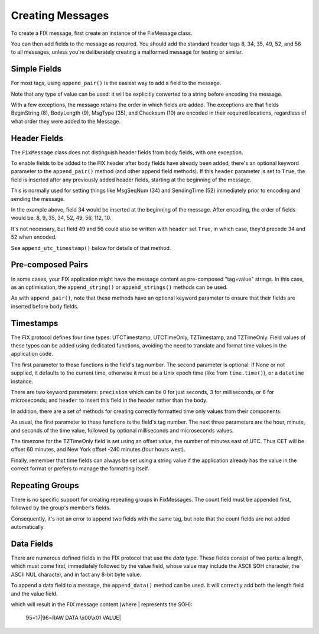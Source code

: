 
Creating Messages
-----------------

To create a FIX message, first create an instance of the FixMessage class.

.. index:: FixMessage
.. code-block:: python
    :linenos:

    message = simplefix.FixMessage()

.. index:: header

You can then add fields to the message as required.  You should add the
standard header tags 8, 34, 35, 49, 52, and 56 to all messages, unless
you're deliberately creating a malformed message for testing or similar.

Simple Fields
.............

.. index:: append_pair

For most tags, using ``append_pair()`` is the easiest way to add a field
to the message.

.. code-block:: python
    :linenos:

    message.append_pair(1, "MC435967")
    message.append_pair(54, 1)
    message.append_pair(44, 37.0582)

Note that any type of value can be used: it will be explicitly converted
to a string before encoding the message.

.. index:: BeginString, BodyLength, MsgType, Checksum

With a few exceptions, the message retains the order in which fields are
added.  The exceptions are that fields BeginString (8), BodyLength (9),
MsgType (35), and Checksum (10) are encoded in their required locations,
regardless of what order they were added to the Message.

Header Fields
.............

The ``FixMessage`` class does not distinguish header fields from body
fields, with one exception.

.. index:: append_pair, header

To enable fields to be added to the FIX header after body fields have
already been added, there's an optional keyword parameter to the
``append_pair()`` method (and other append field methods).  If this
``header`` parameter is set to ``True``, the field is inserted after
any previously added header fields, starting at the beginning of the
message.

.. index:: MsgSeqNum, SendingTime

This is normally used for setting things like MsgSeqNum (34) and
SendingTime (52) immediately prior to encoding and sending the message.

.. code-block:: python
    :linenos:

    message.append_pair(8, "FIX.4.4")
    message.append_pair(35, 0)
    message.append_pair(49, "SENDER")
    message.append_pair(56, "TARGET")
    message.append_pair(112, "TR0003692")
    message.append_pair(34, 4684, header=True)
    message.append_time(52, header=True)

In the example above, field 34 would be inserted at the beginning of
the message.  After encoding, the order of fields would be: 8, 9, 35,
34, 52, 49, 56, 112, 10.

It's not necessary, but field 49 and 56 could also be written with
``header`` set ``True``, in which case, they'd precede 34 and 52 when
encoded.

.. index:: append_utc_timestamp

See ``append_utc_timestamp()`` below for details of that method.

Pre-composed Pairs
..................

.. index:: append_string, append_strings

In some cases, your FIX application might have the message content
as pre-composed "tag=value" strings.  In this case, as an optimisation,
the ``append_string()`` or ``append_strings()`` methods can be used.

.. code-block:: python
    :linenos:

    BEGIN_STRING = "8=FIX.4.2"
    STR_SEQ = ["49=SENDER", "56=TARGET"]

    message.append_string(BEGIN_STRING, header=True)
    message.append_strings(STR_SEQ, header=True)

As with ``append_pair()``, note that these methods have an optional
keyword parameter to ensure that their fields are inserted before
body fields.

Timestamps
..........

.. index:: UTCTimestamp, UTCTimeOnly, TZTimestamp, TZTimeOnly

The FIX protocol defines four time types: UTCTimestamp, UTCTimeOnly,
TZTimestamp, and TZTimeOnly.  Field values of these types can be added
using dedicated functions, avoiding the need to translate and format
time values in the application code.

.. index:: append_utc_timestamp, append_tz_timestamp
.. index:: append_utc_time_only, append_tz_time_only
.. code-block:: python
    :linenos:

    message.append_utc_timestamp(52, precision=6, header=True)
    message.append_tz_timestamp(1132, my_datetime)
    message.append_utc_time_only(1495, start_time)
    message.append_tz_time_only(1079, maturity_time)

.. index:: time, datetime

The first parameter to these functions is the field's tag number.  The
second parameter is optional: if None or not supplied, it defaults to the
current time, otherwise it must be a Unix epoch time (like from
``time.time()``), or a ``datetime`` instance.

.. index:: precision, second, milliseconds, microseconds, header

There are two keyword parameters: ``precision`` which can be 0 for just
seconds, 3 for milliseconds, or 6 for microseconds; and ``header`` to
insert this field in the header rather than the body.

In addition, there are a set of methods for creating correctly formatted
time only values from their components:

.. index:: append_utc_time_only_parts, append_tz_time_only_parts
.. code-block:: python
    :linenos:

    message.append_utc_time_only_parts(1495, 7, 0, 0, 0, 0)
    message.append_tz_time_only_parts(1079, 20, 0, 0, offset=-300)

As usual, the first parameter to these functions is the field's tag number.
The next three parameters are the hour, minute, and seconds of the time value,
followed by optional milliseconds and microseconds values.

.. index:: timezone

The timezone for the TZTimeOnly field is set using an offset value, the
number of minutes east of UTC.  Thus CET will be offset 60 minutes, and
New York offset -240 minutes (four hours west).

Finally, remember that time fields can always be set using a string value
if the application already has the value in the correct format or prefers
to manage the formatting itself.

Repeating Groups
................

.. index:: repeating group

There is no specific support for creating repeating groups in FixMessages.
The count field must be appended first, followed by the group's member's
fields.

Consequently, it's not an error to append two fields with the same tag,
but note that the count fields are not added automatically.

Data Fields
...........

.. index:: data, raw data

There are numerous defined fields in the FIX protocol that use the *data*
type.  These fields consist of two parts: a length, which must come first,
immediately followed by the value field, whose value may include the ASCII
SOH character, the ASCII NUL character, and in fact any 8-bit byte value.

.. index:: append_data

To append a data field to a message, the ``append_data()`` method can be
used.  It will correctly add both the length field and the value field.

.. code-block:: python
    :linenos:

    message.append_data(95, 96, "RAW DATA \x00\x01 VALUE")

which will result in the FIX message content (where | represents the SOH):

.. epigraph::

    95=17|96=RAW DATA \\x00\\x01 VALUE|
